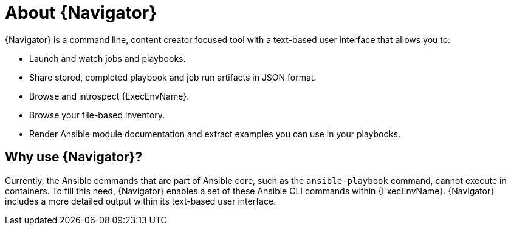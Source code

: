 
[id="con-about-ansible-navigator_{context}"]


= About {Navigator}

[role="_abstract"]

{Navigator} is a command line, content creator focused tool with a text-based user interface that allows you to:

* Launch and watch jobs and playbooks.
* Share stored, completed playbook and job run artifacts in JSON format.
* Browse and introspect {ExecEnvName}.
* Browse your file-based inventory.
* Render Ansible module documentation and extract examples you can use in your playbooks.

== Why use {Navigator}?

Currently, the Ansible commands that are part of Ansible core, such as the `ansible-playbook` command, cannot execute in containers. To fill this need, {Navigator} enables a set of these Ansible CLI commands within {ExecEnvName}. {Navigator} includes a more detailed output within its text-based user interface.

//// 
comment outfor now:
{Navigator} makes the previous methods of inspecting and executing automation easy and frictionless since all that is required for {PlatformName} is to add {ControllerName} credentials into an {Navigator} configuration file. In this way, {Navigator} is a bridge between the worlds of the automation content creator who is used to working with the command line and the platform administrator, auditor or user who is more familiar with {PlatformName}.  
////
